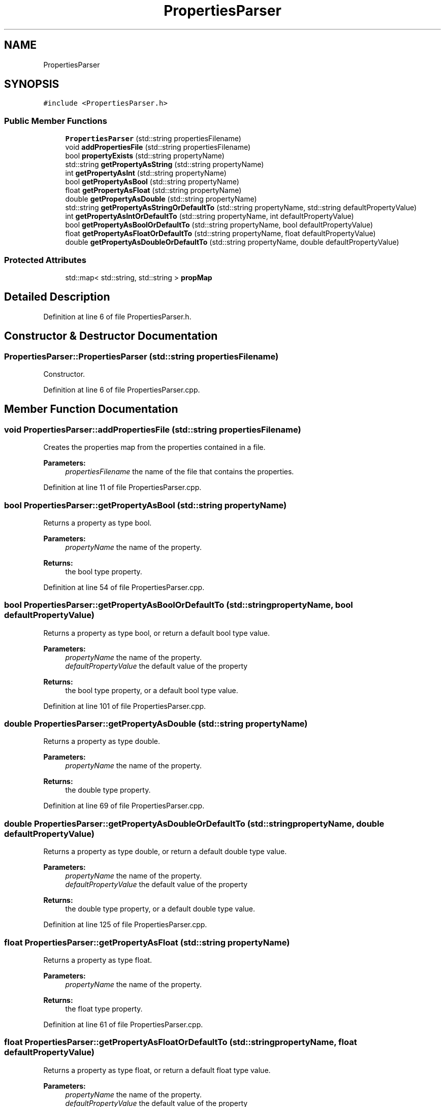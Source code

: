 .TH "PropertiesParser" 3 "Tue Jul 6 2021" "Version v1.0" "k-means in native C++" \" -*- nroff -*-
.ad l
.nh
.SH NAME
PropertiesParser
.SH SYNOPSIS
.br
.PP
.PP
\fC#include <PropertiesParser\&.h>\fP
.SS "Public Member Functions"

.in +1c
.ti -1c
.RI "\fBPropertiesParser\fP (std::string propertiesFilename)"
.br
.ti -1c
.RI "void \fBaddPropertiesFile\fP (std::string propertiesFilename)"
.br
.ti -1c
.RI "bool \fBpropertyExists\fP (std::string propertyName)"
.br
.ti -1c
.RI "std::string \fBgetPropertyAsString\fP (std::string propertyName)"
.br
.ti -1c
.RI "int \fBgetPropertyAsInt\fP (std::string propertyName)"
.br
.ti -1c
.RI "bool \fBgetPropertyAsBool\fP (std::string propertyName)"
.br
.ti -1c
.RI "float \fBgetPropertyAsFloat\fP (std::string propertyName)"
.br
.ti -1c
.RI "double \fBgetPropertyAsDouble\fP (std::string propertyName)"
.br
.ti -1c
.RI "std::string \fBgetPropertyAsStringOrDefaultTo\fP (std::string propertyName, std::string defaultPropertyValue)"
.br
.ti -1c
.RI "int \fBgetPropertyAsIntOrDefaultTo\fP (std::string propertyName, int defaultPropertyValue)"
.br
.ti -1c
.RI "bool \fBgetPropertyAsBoolOrDefaultTo\fP (std::string propertyName, bool defaultPropertyValue)"
.br
.ti -1c
.RI "float \fBgetPropertyAsFloatOrDefaultTo\fP (std::string propertyName, float defaultPropertyValue)"
.br
.ti -1c
.RI "double \fBgetPropertyAsDoubleOrDefaultTo\fP (std::string propertyName, double defaultPropertyValue)"
.br
.in -1c
.SS "Protected Attributes"

.in +1c
.ti -1c
.RI "std::map< std::string, std::string > \fBpropMap\fP"
.br
.in -1c
.SH "Detailed Description"
.PP 
Definition at line 6 of file PropertiesParser\&.h\&.
.SH "Constructor & Destructor Documentation"
.PP 
.SS "PropertiesParser::PropertiesParser (std::string propertiesFilename)"
Constructor\&. 
.PP
Definition at line 6 of file PropertiesParser\&.cpp\&.
.SH "Member Function Documentation"
.PP 
.SS "void PropertiesParser::addPropertiesFile (std::string propertiesFilename)"
Creates the properties map from the properties contained in a file\&. 
.PP
\fBParameters:\fP
.RS 4
\fIpropertiesFilename\fP the name of the file that contains the properties\&. 
.RE
.PP

.PP
Definition at line 11 of file PropertiesParser\&.cpp\&.
.SS "bool PropertiesParser::getPropertyAsBool (std::string propertyName)"
Returns a property as type bool\&. 
.PP
\fBParameters:\fP
.RS 4
\fIpropertyName\fP the name of the property\&. 
.RE
.PP
\fBReturns:\fP
.RS 4
the bool type property\&. 
.RE
.PP

.PP
Definition at line 54 of file PropertiesParser\&.cpp\&.
.SS "bool PropertiesParser::getPropertyAsBoolOrDefaultTo (std::string propertyName, bool defaultPropertyValue)"
Returns a property as type bool, or return a default bool type value\&. 
.PP
\fBParameters:\fP
.RS 4
\fIpropertyName\fP the name of the property\&. 
.br
\fIdefaultPropertyValue\fP the default value of the property 
.RE
.PP
\fBReturns:\fP
.RS 4
the bool type property, or a default bool type value\&. 
.RE
.PP

.PP
Definition at line 101 of file PropertiesParser\&.cpp\&.
.SS "double PropertiesParser::getPropertyAsDouble (std::string propertyName)"
Returns a property as type double\&. 
.PP
\fBParameters:\fP
.RS 4
\fIpropertyName\fP the name of the property\&. 
.RE
.PP
\fBReturns:\fP
.RS 4
the double type property\&. 
.RE
.PP

.PP
Definition at line 69 of file PropertiesParser\&.cpp\&.
.SS "double PropertiesParser::getPropertyAsDoubleOrDefaultTo (std::string propertyName, double defaultPropertyValue)"
Returns a property as type double, or return a default double type value\&. 
.PP
\fBParameters:\fP
.RS 4
\fIpropertyName\fP the name of the property\&. 
.br
\fIdefaultPropertyValue\fP the default value of the property 
.RE
.PP
\fBReturns:\fP
.RS 4
the double type property, or a default double type value\&. 
.RE
.PP

.PP
Definition at line 125 of file PropertiesParser\&.cpp\&.
.SS "float PropertiesParser::getPropertyAsFloat (std::string propertyName)"
Returns a property as type float\&. 
.PP
\fBParameters:\fP
.RS 4
\fIpropertyName\fP the name of the property\&. 
.RE
.PP
\fBReturns:\fP
.RS 4
the float type property\&. 
.RE
.PP

.PP
Definition at line 61 of file PropertiesParser\&.cpp\&.
.SS "float PropertiesParser::getPropertyAsFloatOrDefaultTo (std::string propertyName, float defaultPropertyValue)"
Returns a property as type float, or return a default float type value\&. 
.PP
\fBParameters:\fP
.RS 4
\fIpropertyName\fP the name of the property\&. 
.br
\fIdefaultPropertyValue\fP the default value of the property 
.RE
.PP
\fBReturns:\fP
.RS 4
the int float property, or a default float type value\&. 
.RE
.PP

.PP
Definition at line 113 of file PropertiesParser\&.cpp\&.
.SS "int PropertiesParser::getPropertyAsInt (std::string propertyName)"
Returns a property as type int\&. 
.PP
\fBParameters:\fP
.RS 4
\fIpropertyName\fP the name of the property\&. 
.RE
.PP
\fBReturns:\fP
.RS 4
the int type property\&. 
.RE
.PP

.PP
Definition at line 46 of file PropertiesParser\&.cpp\&.
.SS "int PropertiesParser::getPropertyAsIntOrDefaultTo (std::string propertyName, int defaultPropertyValue)"
Returns a property as type int, or return a default int type value\&. 
.PP
\fBParameters:\fP
.RS 4
\fIpropertyName\fP the name of the property\&. 
.br
\fIdefaultPropertyValue\fP the default value of the property 
.RE
.PP
\fBReturns:\fP
.RS 4
the int type property, or a default int type value\&. 
.RE
.PP

.PP
Definition at line 89 of file PropertiesParser\&.cpp\&.
.SS "std::string PropertiesParser::getPropertyAsString (std::string propertyName)"
Returns a property as type string\&. 
.PP
\fBParameters:\fP
.RS 4
\fIpropertyName\fP the name of the property\&. 
.RE
.PP
\fBReturns:\fP
.RS 4
the string type property\&. 
.RE
.PP

.PP
Definition at line 41 of file PropertiesParser\&.cpp\&.
.SS "std::string PropertiesParser::getPropertyAsStringOrDefaultTo (std::string propertyName, std::string defaultPropertyValue)"
Returns a property as type string, or return a default string type value\&. 
.PP
\fBParameters:\fP
.RS 4
\fIpropertyName\fP the name of the property\&. 
.br
\fIdefaultPropertyValue\fP the default value of the property 
.RE
.PP
\fBReturns:\fP
.RS 4
the string type property, or a default string type value\&. 
.RE
.PP

.PP
Definition at line 77 of file PropertiesParser\&.cpp\&.
.SS "bool PropertiesParser::propertyExists (std::string propertyName)"
Checks if a specific property exists in the properties map\&. 
.PP
\fBParameters:\fP
.RS 4
\fIpropertyName\fP the name of the property to be checked\&. 
.RE
.PP
\fBReturns:\fP
.RS 4
true if property exists in the properties map, false otherwise\&. 
.RE
.PP

.PP
Definition at line 36 of file PropertiesParser\&.cpp\&.
.SH "Member Data Documentation"
.PP 
.SS "std::map<std::string, std::string> PropertiesParser::propMap\fC [protected]\fP"
A map containing property names as keys and property values as values\&. 
.PP
Definition at line 13 of file PropertiesParser\&.h\&.

.SH "Author"
.PP 
Generated automatically by Doxygen for k-means in native C++ from the source code\&.

